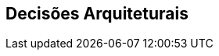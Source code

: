 ifndef::imagesdir[:imagesdir: ../images]

[[section-design-decisions]]
== Decisões Arquiteturais


ifdef::arc42help[]
[role="arc42help"]
****
.Conteúdo
Decisões arquiteturais importantes, caras, de grande escala ou arriscadas, incluindo justificativas.
Com "decisões", queremos dizer selecionar uma alternativa com base em critérios fornecidos.

Use seu julgamento para decidir se uma decisão de arquitetura deve ser documentada
aqui nesta seção central ou se é melhor documentá-la localmente
(por exemplo, dentro do modelo de caixa branca de um bloco de construção).

Evite redundância.
Consulte a seção 4, onde você já capturou as decisões mais importantes da sua arquitetura.

.Motivação
As partes interessadas do seu sistema devem ser capazes de compreender e refazer suas decisões.

.Forma
Várias opções:

* ADR (Architecture Decision Record) (https://cognitect.com/blog/2011/11/15/documenting-architecture-decisions[Documentando Decisões de Arquitetura]) para cada decisão importante
* Lista ou tabela, ordenada por importância e consequências ou:
* mais detalhada em forma de seções separadas por decisão

.Mais informações

Veja https://docs.arc42.org/section-9/[Architecture Decisions] na documentação do arc42.
Lá você encontrará links e exemplos sobre ADR.

****
endif::arc42help[]
